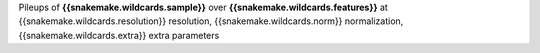 Pileups of **{{snakemake.wildcards.sample}}** over **{{snakemake.wildcards.features}}** at {{snakemake.wildcards.resolution}} resolution, {{snakemake.wildcards.norm}} normalization, {{snakemake.wildcards.extra}} extra parameters